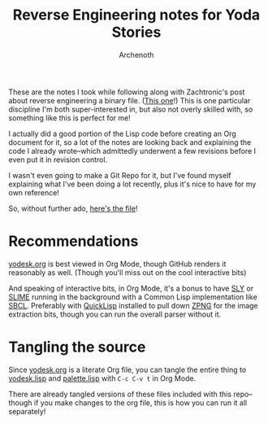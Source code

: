 #+TITLE:Reverse Engineering notes for Yoda Stories
#+AUTHOR:Archenoth
#+EMAIL:archenoth@gmail.com
:SETTINGS:
#+STARTUP: hidestars inlineimages
#+DRAWERS: SETTINGS
:END:

These are the notes I took while following along with Zachtronic's post about reverse engineering a binary file. ([[http://www.zachtronics.com/yoda-stories/][This one]]!)
This is one particular discipline I'm both super-interested in, but also not overly skilled with, so something like this is perfect for me!

I actually did a good portion of the Lisp code before creating an Org document for it, so a lot of the notes are looking back and explaining the code I already wrote--which admittedly underwent a few revisions before I even put it in revision control.

I wasn't even going to make a Git Repo for it, but I've found myself explaining what I've been doing a lot recently, plus it's nice to have for my own reference!

So, without further ado, [[./yodesk.org][here's the file]]!

* Recommendations
[[./yodesk.org][yodesk.org]] is best viewed in Org Mode, though GitHub renders it reasonably as well. (Though you'll miss out on the cool interactive bits)

And speaking of interactive bits, in Org Mode, it's a bonus to have [[https://github.com/joaotavora/sly][SLY]] or [[https://github.com/slime/slime][SLIME]] running in the background with a Common Lisp implementation like [[http://www.sbcl.org/][SBCL]]. Preferably with [[https://www.quicklisp.org/beta/][QuickLisp]] installed to pull down [[https://www.xach.com/lisp/zpng/][ZPNG]] for the image extraction bits, though you can run the overall parser without it.

* Tangling the source
Since [[./yodesk.org][yodesk.org]] is a literate Org file, you can tangle the entire thing to [[./yodesk.lisp][yodesk.lisp]] and [[./palette.lisp][palette.lisp]] with =C-c C-v t= in Org Mode.

There are already tangled versions of these files included with this repo--though if you make changes to the org file, this is how you can run it all separately!
